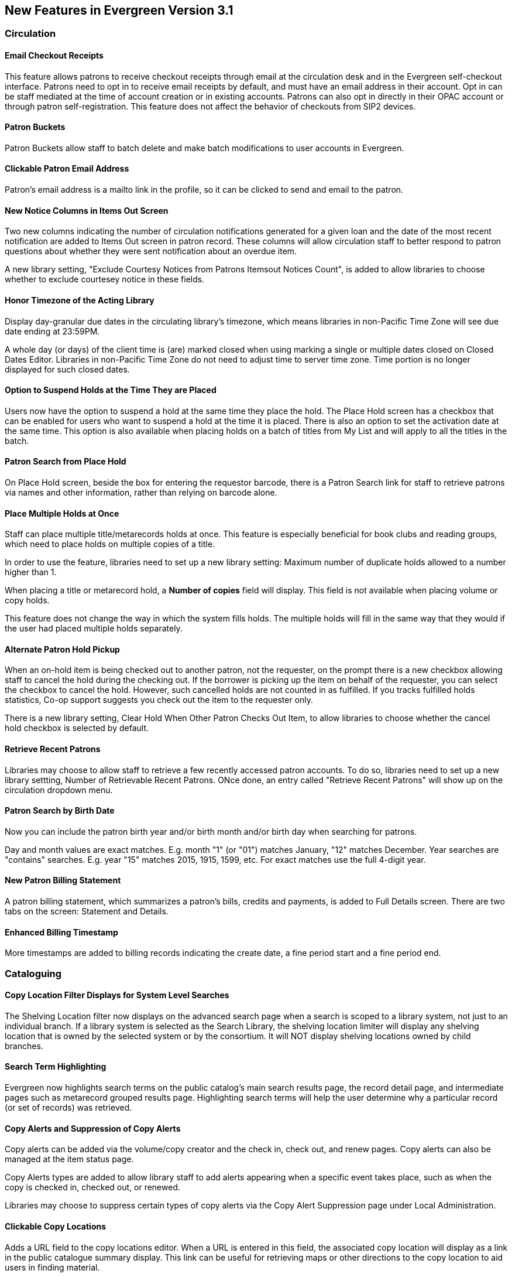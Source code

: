 New Features in Evergreen Version 3.1
-------------------------------------

Circulation
~~~~~~~~~~~

Email Checkout Receipts
^^^^^^^^^^^^^^^^^^^^^^^

This feature allows patrons to receive checkout receipts through email at the circulation desk and in the Evergreen self-checkout interface. Patrons need to opt in to receive email receipts by default, and must have an email address in their account. Opt in can be staff mediated at the time of account creation or in existing accounts. Patrons can also opt in directly in their OPAC account or through patron self-registration. This feature does not affect the behavior of checkouts from SIP2 devices.


Patron Buckets
^^^^^^^^^^^^^^

Patron Buckets allow staff to batch delete and make batch modifications to user accounts in Evergreen.

Clickable Patron Email Address
^^^^^^^^^^^^^^^^^^^^^^^^^^^^^^

Patron's email address is a mailto link in the profile, so it can be clicked to send and email to the patron.


New Notice Columns in Items Out Screen
^^^^^^^^^^^^^^^^^^^^^^^^^^^^^^^^^^^^^^

Two new columns indicating the number of circulation notifications generated for a given loan and the date of the most recent notification are added to Items Out screen in patron record. These columns will allow circulation staff to better respond to patron questions about whether they were sent notification about an overdue item.

A new library setting, "Exclude Courtesy Notices from Patrons Itemsout Notices Count", is added to allow libraries to choose whether to exclude courtesey notice in these fields.


Honor Timezone of the Acting Library
^^^^^^^^^^^^^^^^^^^^^^^^^^^^^^^^^^^^

Display day-granular due dates in the circulating library's timezone, which means libraries in non-Pacific Time Zone will see due date ending at 23:59PM.

A whole day (or days) of the client time is (are) marked closed when using marking a single or multiple dates closed on Closed Dates Editor. Libraries in non-Pacific Time Zone do not need to adjust time to server time zone. Time portion is no longer displayed for such closed dates.

Option to Suspend Holds at the Time They are Placed
^^^^^^^^^^^^^^^^^^^^^^^^^^^^^^^^^^^^^^^^^^^^^^^^^^^^

Users now have the option to suspend a hold at the same time they place the hold. The Place Hold screen has a checkbox that can be enabled for users who want to suspend a hold at the time it is placed. There is also an option to set the activation date at the same time. This option is also available when placing holds on a batch of titles from My List and will apply to all the titles in the batch.


Patron Search from Place Hold
^^^^^^^^^^^^^^^^^^^^^^^^^^^^^^

On Place Hold screen, beside the box for entering the requestor barcode, there is a Patron Search link for staff to retrieve patrons via names and other information,  rather than relying on barcode alone.


Place Multiple Holds at Once
^^^^^^^^^^^^^^^^^^^^^^^^^^^^^

Staff can place multiple title/metarecords holds at once. This feature is especially beneficial for book clubs and reading groups, which need to place holds on multiple copies of a title.

In order to use the feature, libraries need to set up a new library setting: Maximum number of duplicate holds allowed to a number higher than 1.

When placing a title or metarecord hold, a *Number of copies* field will display. This field is not available when placing volume or copy holds.

This feature does not change the way in which the system fills holds. The multiple holds will fill in the same way that they would if the user had placed multiple holds separately.

Alternate Patron Hold Pickup
^^^^^^^^^^^^^^^^^^^^^^^^^^^^^

When an on-hold item is being checked out to another patron, not the requester, on the prompt there is a new checkbox allowing staff to cancel the hold during the checking out. If the borrower is picking up the item on behalf of the requester, you can select the checkbox to cancel the hold. However, such cancelled holds are not counted in as fulfilled. If you tracks fulfilled holds statistics, Co-op support suggests you check out the item to the requester only.

There is a new library setting, Clear Hold When Other Patron Checks Out Item,  to allow libraries to choose whether the cancel hold checkbox is selected by default. 


Retrieve Recent Patrons
^^^^^^^^^^^^^^^^^^^^^^^^

Libraries may choose to allow staff to retrieve a few recently accessed patron accounts. To do so, libraries need to set up a new library settting, Number of Retrievable Recent Patrons. ONce done, an entry called "Retrieve Recent Patrons" will show up on the circulation dropdown menu. 


Patron Search by Birth Date
^^^^^^^^^^^^^^^^^^^^^^^^^^^^

Now you can include the patron birth year and/or birth month and/or birth day when searching for patrons.

Day and month values are exact matches. E.g. month "1" (or "01") matches January, "12" matches December. Year searches are "contains" searches. E.g. year "15" matches 2015, 1915, 1599, etc. For exact matches use the full 4-digit year.


New Patron Billing Statement
^^^^^^^^^^^^^^^^^^^^^^^^^^^^^

A patron billing statement, which summarizes a patron's bills, credits and payments, is added to Full Details screen. There are two tabs on the screen: Statement and Details.


Enhanced Billing Timestamp
^^^^^^^^^^^^^^^^^^^^^^^^^^^

More timestamps are added to billing records indicating the create date,  a fine period start and a fine period end.



Cataloguing
~~~~~~~~~~~

Copy Location Filter Displays for System Level Searches
^^^^^^^^^^^^^^^^^^^^^^^^^^^^^^^^^^^^^^^^^^^^^^^^^^^^^^^^

The Shelving Location filter now displays on the advanced search page when a search is scoped to a library system, not just to an individual branch. If a library system is selected as the Search Library, the shelving location limiter will display any shelving location that is owned by the selected system or by the consortium. It will NOT display shelving locations owned by child branches.

Search Term Highlighting
^^^^^^^^^^^^^^^^^^^^^^^^^

Evergreen now highlights search terms on the public catalog's main search results page, the record detail page, and intermediate pages such as metarecord grouped results page. Highlighting search terms will help the user determine why a particular record (or set of records) was retrieved.

Copy Alerts and Suppression of Copy Alerts
^^^^^^^^^^^^^^^^^^^^^^^^^^^^^^^^^^^^^^^^^^^

Copy alerts can be added via the volume/copy creator and the check in, check out, and renew pages. Copy alerts can also be managed at the item status page.

Copy Alerts types are added to allow library staff to add alerts appearing when a specific event takes place, such as when the copy is checked in, checked out, or renewed.

Libraries may choose to suppress certain types of copy alerts via the Copy Alert Suppression page under Local Administration.


Clickable Copy Locations
^^^^^^^^^^^^^^^^^^^^^^^^

Adds a URL field to the copy locations editor. When a URL is entered in this field, the associated copy location will display as a link in the public catalogue summary display. This link can be useful for retrieving maps or other directions to the copy location to aid users in finding material.




Multilingual Search
^^^^^^^^^^^^^^^^^^^^

Search for multilingual materials is possible now by combining language attributes, e.g. keyword: piano item_lang(eng) item_lang(ita). Attribute values are from tag 008 and 041. 

NOTE: This is different from selecting multiple entries in the Language filter on Advanced Search, which searchs for materials in any of the selected langualges.


Serials
~~~~~~~

Web Client Serials Module
^^^^^^^^^^^^^^^^^^^^^^^^^
The web client serials module has a new unified interface that combines ideas from both the serial control view and alternate serials control view from the old staff client.

In addition to carrying over functionality that was available in the old staff client, several new features are included:

* A more streamlined interface for managing subscriptions, distributions, and streams
* A new *Serials Administration* page where prediction pattern and serial copy templates can be managed.
* Prediction pattern codes can be saved as templates.
* The new serials interfaces can be accessed from the record details page via a Serials drop-down button.

Report
~~~~~~

Report Template Searching
^^^^^^^^^^^^^^^^^^^^^^^^^^

A new form appears along the top of the reports interface for searching report templates. Once found, typical template actions (e.g. create new report) are available from within the results interface.

Searches may be performed across selected or all folders owned by or shared with the logged in user.



